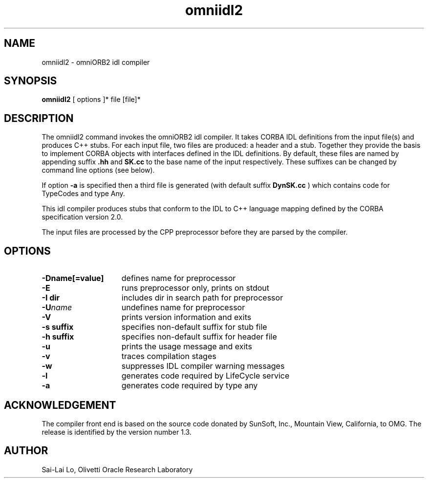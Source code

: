 .TH omniidl2 1 "04.03.98" "Olivetti & Oracle Research Laboratory"
.SH NAME
omniidl2 \- omniORB2 idl compiler
.SH SYNOPSIS
.B omniidl2
[ options ]* file [file]*
.SH DESCRIPTION
The omniidl2 command invokes the omniORB2 idl compiler. It takes CORBA IDL
definitions from the input file(s) and produces C++ stubs. For each input
file, two files are produced: a header and a stub. Together they provide the
basis to implement CORBA objects with interfaces defined in the IDL
definitions. By default, these files are named by appending suffix
.B .hh
and
.B SK.cc
to the base name of the input respectively. These suffixes can be changed
by command line options (see below).

If option
.B -a
is specified then a third file is generated (with default suffix
.B DynSK.cc
) which contains code for TypeCodes and type Any.

This idl compiler produces stubs that conform to the IDL to C++ language
mapping defined by the CORBA specification version 2.0.

The input files are processed by the CPP preprocessor before they are
parsed by the compiler.

.SH OPTIONS
.TP 15
.B \-Dname[=value]
defines name for preprocessor
.TP
.BI \-E
runs preprocessor only, prints on stdout
.TP
.BI \-I\ dir
includes dir in search path for preprocessor
.TP
.BI \-U name
undefines name for preprocessor
.TP
.BI \-V
prints version information and exits
.TP
.BI \-s\ suffix
specifies non-default suffix for stub file
.TP
.BI \-h\ suffix
specifies non-default suffix for header file
.TP
.BI \-u
prints the usage message and exits
.TP
.BI \-v
traces compilation stages
.TP
.BI \-w
suppresses IDL compiler warning messages
.TP
.BI \-l
generates code required by LifeCycle service
.TP
.BI \-a
generates code required by type any

.SH ACKNOWLEDGEMENT
The compiler front end is based on the source code donated by SunSoft,
Inc., Mountain View, California, to OMG. The release is identified by the
version number 1.3.

.SH AUTHOR
Sai-Lai Lo, Olivetti \& Oracle Research Laboratory
